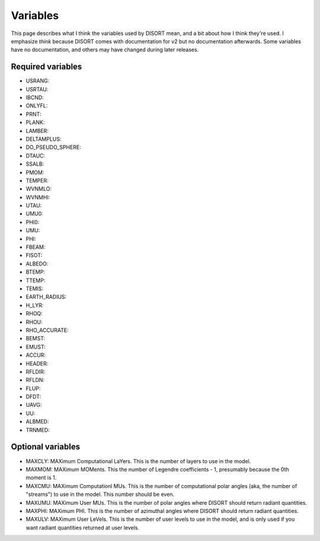 Variables
=========

This page describes what I think the variables used by DISORT mean, and a bit
about how I think they're used. I emphasize *think* because DISORT comes with
documentation for v2 but no documentation afterwards. Some variables have no
documentation, and others may have changed during later releases.

Required variables
------------------
* USRANG:
* USRTAU:
* IBCND:
* ONLYFL:
* PRNT:
* PLANK:
* LAMBER:
* DELTAMPLUS:
* DO_PSEUDO_SPHERE:
* DTAUC:
* SSALB:
* PMOM:
* TEMPER:
* WVNMLO:
* WVNMHI:
* UTAU:
* UMU0:
* PHI0:
* UMU:
* PHI:
* FBEAM:
* FISOT:
* ALBEDO:
* BTEMP:
* TTEMP:
* TEMIS:
* EARTH_RADIUS:
* H_LYR:
* RHOQ:
* RHOU:
* RHO_ACCURATE:
* BEMST:
* EMUST:
* ACCUR:
* HEADER:
* RFLDIR:
* RFLDN:
* FLUP:
* DFDT:
* UAVG:
* UU:
* ALBMED:
* TRNMED:

Optional variables
------------------
* MAXCLY: MAXimum Computational LaYers. This is the number of layers to use in
  the model.
* MAXMOM: MAXimum MOMents. This the number of Legendre coefficients - 1,
  presumably because the 0th moment is 1.
* MAXCMU: MAXimum Computationl MUs. This is the number of computational polar
  angles (aka, the number of "streams") to use in the model. This number should
  be even.
* MAXUMU: MAXimum User MUs. This is the number of polar angles where DISORT
  should return radiant quantities.
* MAXPHI: MAXimum PHI. This is the number of azimuthal angles where DISORT
  should return radiant quantities.
* MAXULV: MAXimum User LeVels. This is the number of user levels to use in the
  model, and is only used if you want radiant quantities returned at user
  levels.
